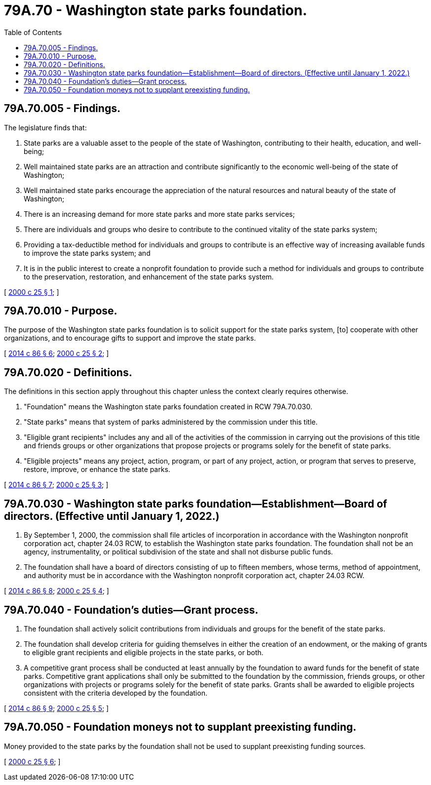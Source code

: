 = 79A.70 - Washington state parks foundation.
:toc:

== 79A.70.005 - Findings.
The legislature finds that:

. State parks are a valuable asset to the people of the state of Washington, contributing to their health, education, and well-being;

. Well maintained state parks are an attraction and contribute significantly to the economic well-being of the state of Washington;

. Well maintained state parks encourage the appreciation of the natural resources and natural beauty of the state of Washington;

. There is an increasing demand for more state parks and more state parks services;

. There are individuals and groups who desire to contribute to the continued vitality of the state parks system;

. Providing a tax-deductible method for individuals and groups to contribute is an effective way of increasing available funds to improve the state parks system; and

. It is in the public interest to create a nonprofit foundation to provide such a method for individuals and groups to contribute to the preservation, restoration, and enhancement of the state parks system.

[ http://lawfilesext.leg.wa.gov/biennium/1999-00/Pdf/Bills/Session%20Laws/Senate/6147-S.SL.pdf?cite=2000%20c%2025%20§%201[2000 c 25 § 1]; ]

== 79A.70.010 - Purpose.
The purpose of the Washington state parks foundation is to solicit support for the state parks system, [to] cooperate with other organizations, and to encourage gifts to support and improve the state parks.

[ http://lawfilesext.leg.wa.gov/biennium/2013-14/Pdf/Bills/Session%20Laws/Senate/6034.SL.pdf?cite=2014%20c%2086%20§%206[2014 c 86 § 6]; http://lawfilesext.leg.wa.gov/biennium/1999-00/Pdf/Bills/Session%20Laws/Senate/6147-S.SL.pdf?cite=2000%20c%2025%20§%202[2000 c 25 § 2]; ]

== 79A.70.020 - Definitions.
The definitions in this section apply throughout this chapter unless the context clearly requires otherwise.

. "Foundation" means the Washington state parks foundation created in RCW 79A.70.030.

. "State parks" means that system of parks administered by the commission under this title.

. "Eligible grant recipients" includes any and all of the activities of the commission in carrying out the provisions of this title and friends groups or other organizations that propose projects or programs solely for the benefit of state parks.

. "Eligible projects" means any project, action, program, or part of any project, action, or program that serves to preserve, restore, improve, or enhance the state parks.

[ http://lawfilesext.leg.wa.gov/biennium/2013-14/Pdf/Bills/Session%20Laws/Senate/6034.SL.pdf?cite=2014%20c%2086%20§%207[2014 c 86 § 7]; http://lawfilesext.leg.wa.gov/biennium/1999-00/Pdf/Bills/Session%20Laws/Senate/6147-S.SL.pdf?cite=2000%20c%2025%20§%203[2000 c 25 § 3]; ]

== 79A.70.030 - Washington state parks foundation—Establishment—Board of directors. (Effective until January 1, 2022.)
. By September 1, 2000, the commission shall file articles of incorporation in accordance with the Washington nonprofit corporation act, chapter 24.03 RCW, to establish the Washington state parks foundation. The foundation shall not be an agency, instrumentality, or political subdivision of the state and shall not disburse public funds.

. The foundation shall have a board of directors consisting of up to fifteen members, whose terms, method of appointment, and authority must be in accordance with the Washington nonprofit corporation act, chapter 24.03 RCW.

[ http://lawfilesext.leg.wa.gov/biennium/2013-14/Pdf/Bills/Session%20Laws/Senate/6034.SL.pdf?cite=2014%20c%2086%20§%208[2014 c 86 § 8]; http://lawfilesext.leg.wa.gov/biennium/1999-00/Pdf/Bills/Session%20Laws/Senate/6147-S.SL.pdf?cite=2000%20c%2025%20§%204[2000 c 25 § 4]; ]

== 79A.70.040 - Foundation's duties—Grant process.
. The foundation shall actively solicit contributions from individuals and groups for the benefit of the state parks.

. The foundation shall develop criteria for guiding themselves in either the creation of an endowment, or the making of grants to eligible grant recipients and eligible projects in the state parks, or both.

. A competitive grant process shall be conducted at least annually by the foundation to award funds for the benefit of state parks. Competitive grant applications shall only be submitted to the foundation by the commission, friends groups, or other organizations with projects or programs solely for the benefit of state parks.  Grants shall be awarded to eligible projects consistent with the criteria developed by the foundation.

[ http://lawfilesext.leg.wa.gov/biennium/2013-14/Pdf/Bills/Session%20Laws/Senate/6034.SL.pdf?cite=2014%20c%2086%20§%209[2014 c 86 § 9]; http://lawfilesext.leg.wa.gov/biennium/1999-00/Pdf/Bills/Session%20Laws/Senate/6147-S.SL.pdf?cite=2000%20c%2025%20§%205[2000 c 25 § 5]; ]

== 79A.70.050 - Foundation moneys not to supplant preexisting funding.
Money provided to the state parks by the foundation shall not be used to supplant preexisting funding sources.

[ http://lawfilesext.leg.wa.gov/biennium/1999-00/Pdf/Bills/Session%20Laws/Senate/6147-S.SL.pdf?cite=2000%20c%2025%20§%206[2000 c 25 § 6]; ]

